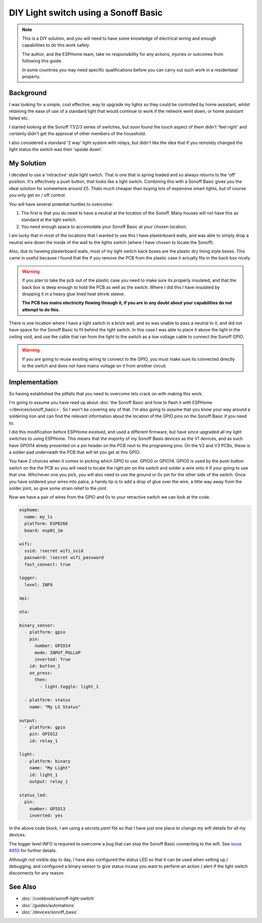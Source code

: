 DIY Light switch using a Sonoff Basic
=====================================

.. seo::
    :description: An example of how to integrate a light switch into Home Assistant using ESPHome
    :image: sonoff_light_switch.png
    :keywords: Relay, Sonoff Basic, Sonoff Dual Dual R1, Light, HASS, Home Assistant, ESPHome

.. note::

  This is a DIY solution, and you will need to have some knowledge of electrical wiring and enough
  capabilities to do this work safely.

  The author, and the ESPHome team, take no responsibility for any actions, injuries or outcomes
  from following this guide.

  In some countries you may need specific qualifications before you can carry out such work in
  a residentaial property.

Background
----------

I was looking for a simple, cost effective, way to upgrade my lights so they could be controlled by
home assistant, whilst retaining the ease of use of a standard light that would continue to work if
the network went down, or home assistant failed etc.

I started looking at the Sonoff T1/2/3 series of switches, but soon found the touch aspect of them
didn't 'feel right' and certainly didn't get the approval of other members of the household.

I also considered a standard '2 way' light system with relays, but didn't like the idea that if you
remotely changed the light status the switch was then 'upside down'.

My Solution
-----------

I decided to use a 'retractive' style light switch. That is one that is spring loaded and so always
returns to the 'off' position. It's effectively a push button, that looks like a light switch. Combining
this with a Sonoff Basic gives you the ideal solution for somewhere around £5. Thats much cheaper than
buying lots of expensive smart lights, but of course you only get on / off control.

You will have several potential hurdles to overcome:

1. The first is that you do need to have a neutral at the location of the Sonoff. Many houses will not have
   this as standard at the light switch.

2. You need enough space to accomodate your Sonoff Basic at your chosen location.

I am lucky that in most of the locations that I wanted to use this I have plasterboard walls, and was able to simply
drop a neutral wire down the inside of the wall to the lights switch (where I have chosen to locate the Sonoff).

Also, due to haveing plasterboard walls, most of my light switch back boxes are the plastic dry lining style boxes.
This came in useful because I found that the if you remove the PCB from the plastic case it actually fits in the back
box nicely.

.. warning::

  If you plan to take the pcb out of the plastic case you need to make sure its properly insulated, and that the back
  box is deep enough to hold the PCB as well as the switch. Where I did this I have insulated by dropping it in a heavy
  glue lined heat shrink sleeve.

  **The PCB has mains electricity flowing through it, if you are in any doubt about your capabilities do not attempt to do
  this.**

There is one location where I have a light switch in a brick wall, and so was unable to pass a neutral to it, and did not
have space for the Sonoff Basic to fit behind the light switch. In this case I was able to place it above the light in the
ceiling void, and use the cable that ran from the light to the switch as a low voltage cable to connect the Sonoff GPIO.

.. warning::

  If you are going to reuse existing wiring to connect to the GPIO, you must make sure its connected directly to the switch
  and does not have mains voltage on it from another circuit.

Implementation
--------------

So having established the pitfalls that you need to overcome lets crack on with making this work.

I'm going to assume you have read up about :doc:`the Sonoff Basic and how to flash it with ESPHome </devices/sonoff_basic>`.
So I won't be covering any of that. I'm also going to assume that you know your way around a soldering iron and can find the
relevant information about the location of the GPIO pins on the Sonoff Basic if you need to.

I did this modification before ESPHome existsed, and used a different firmware, but have since upgraded all my light switches
to using ESPHome. This means that the majority of my Sonoff Basis devices as the V1 devices, and as such have GPOI14 alredy
presented on a pin header on the PCB next to the programing pins. On the V2 and V3 PCBs, these is a solder pad underneath the
PCB that will let you get at this GPIO.

You have 2 choices when it comes to picking which GPIO to use. GPIO0 or GPIO14. GPIO0 is used by the push button switch on the
the PCB so you will need to locate the right pin on the switch and solder a wire onto it if your going to use that one. Whichever
one you pick, you will also need to use the ground or 0v pin for the other side of the switch. Once you have soldered your wires
into palce, a handy tip is to add a drop of glue over the wire, a little way away from the solder joint, so give some strain relief
to the joint.

Now we have a pair of wires from the GPIO and 0v to your retractive switch we can look at the code.

.. code-block:: yaml

    esphome:
      name: my_ls
      platform: ESP8266
      board: esp01_1m

    wifi:
      ssid: !secret wifi_ssid
      password: !secret wifi_password
      fast_connect: true

    logger:
      level: INFO

    api:

    ota:

    binary_sensor:
      - platform: gpio
        pin:
          number: GPIO14
          mode: INPUT_PULLUP
          inverted: True
        id: button_1
        on_press:
          then:
            - light.toggle: light_1

      - platform: status
        name: "My LS Status"

    output:
      - platform: gpio
        pin: GPIO12
        id: relay_1

    light:
      - platform: binary
        name: "My Light"
        id: light_1
        output: relay_1

    status_led:
      pin:
        number: GPIO13
        inverted: yes

In the above code block, I am using a *secrets.yaml* file so that I have just one place to change my wifi
details for all my devices.

The logger level INFO is required to overcome a bug that can stop the Sonoff Basic connecting to the wifi.
See `issue #455 <https://github.com/esphome/issues/issues/455>`__ for further details.

Although not visible day to day, I have also configured the status LED so that it can be used when setting
up / debugging, and configured a binary sensor to give status incase you want to perform an action / alert
if the light switch disconnects for any reason.


See Also
--------

- :doc:`/cookbook/sonoff-light-switch`
- :doc:`/guides/automations`
- :doc:`/devices/sonoff_basic`

